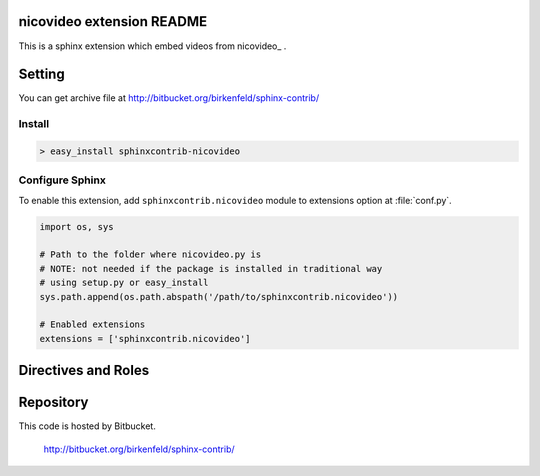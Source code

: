 nicovideo extension README
==========================
This is a sphinx extension which embed videos from nicovideo_ .

.. _nicovideo:: http://www.nicovideo.jp/

Setting
=======

You can get archive file at http://bitbucket.org/birkenfeld/sphinx-contrib/

Install
-------

.. code-block:: bash

   > easy_install sphinxcontrib-nicovideo


Configure Sphinx
----------------
To enable this extension, add ``sphinxcontrib.nicovideo`` module to extensions 
option at :file:`conf.py`. 

.. code-block:: python

   import os, sys

   # Path to the folder where nicovideo.py is
   # NOTE: not needed if the package is installed in traditional way
   # using setup.py or easy_install
   sys.path.append(os.path.abspath('/path/to/sphinxcontrib.nicovideo'))

   # Enabled extensions
   extensions = ['sphinxcontrib.nicovideo']


Directives and Roles
=====================

.. rst:role: nicovideo

   nicovideo role makes a link to movie page::

      :nicovideo:`sm9`

.. rst:directive:: .. nicovideo:: [video_id]

   nicovideo directive embeds a movie into the generated document.


Repository
==========
This code is hosted by Bitbucket.

  http://bitbucket.org/birkenfeld/sphinx-contrib/
